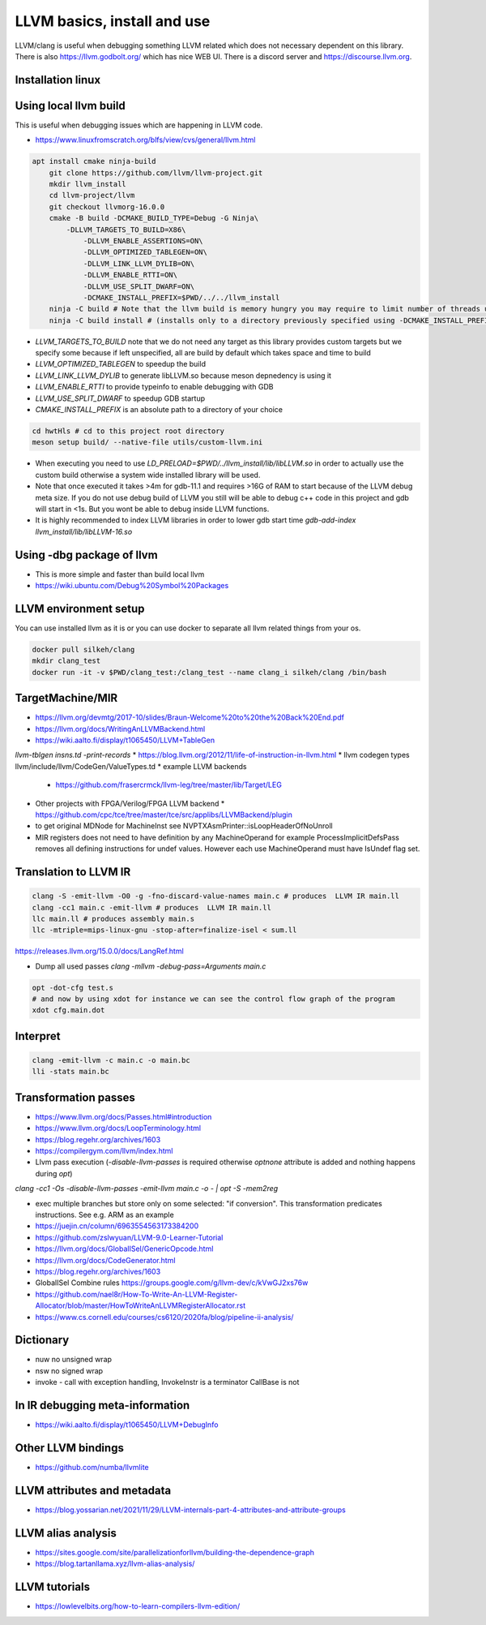 LLVM basics, install and use
============================

LLVM/clang is useful when debugging something LLVM related which does not necessary dependent on this library.
There is also https://llvm.godbolt.org/ which has nice WEB UI. There is a discord server and https://discourse.llvm.org.

Installation linux
------------------
.. code-block:: bash
   apt install llvm-16-dev

Using local llvm build
----------------------

This is useful when debugging issues which are happening in LLVM code.

* https://www.linuxfromscratch.org/blfs/view/cvs/general/llvm.html
.. code-block:: bash

    apt install cmake ninja-build
	git clone https://github.com/llvm/llvm-project.git
	mkdir llvm_install
	cd llvm-project/llvm
	git checkout llvmorg-16.0.0 
	cmake -B build -DCMAKE_BUILD_TYPE=Debug -G Ninja\
	    -DLLVM_TARGETS_TO_BUILD=X86\
		-DLLVM_ENABLE_ASSERTIONS=ON\
		-DLLVM_OPTIMIZED_TABLEGEN=ON\
		-DLLVM_LINK_LLVM_DYLIB=ON\
		-DLLVM_ENABLE_RTTI=ON\
		-DLLVM_USE_SPLIT_DWARF=ON\
		-DCMAKE_INSTALL_PREFIX=$PWD/../../llvm_install
	ninja -C build # Note that the llvm build is memory hungry you may require to limit number of threads using -j1 where 1 represents number of threads.
	ninja -C build install # (installs only to a directory previously specified using -DCMAKE_INSTALL_PREFIX)

* `LLVM_TARGETS_TO_BUILD` note that we do not need any target as this library provides custom targets but we
  specify some because if left unspecified, all are build by default which takes space and time to build
* `LLVM_OPTIMIZED_TABLEGEN` to speedup the build
* `LLVM_LINK_LLVM_DYLIB` to generate libLLVM.so because meson depnedency is using it
* `LLVM_ENABLE_RTTI` to provide typeinfo to enable debugging with GDB
* `LLVM_USE_SPLIT_DWARF` to speedup GDB startup
* `CMAKE_INSTALL_PREFIX` is an absolute path to a directory of your choice

.. code-block:: bash

	cd hwtHls # cd to this project root directory
	meson setup build/ --native-file utils/custom-llvm.ini

* When executing you need to use `LD_PRELOAD=$PWD/../llvm_install/lib/libLLVM.so` in order to actually use the custom build otherwise a system wide installed library will be used.
* Note that once executed it takes >4m for gdb-11.1 and requires >16G of RAM to start because of the LLVM debug meta size.
  If you do not use debug build of LLVM you still will be able to debug c++ code in this project and gdb will start in <1s.
  But you wont be able to debug inside LLVM functions.
* It is highly recommended to index LLVM libraries in order to lower gdb start time `gdb-add-index llvm_install/lib/libLLVM-16.so`

Using -dbg package of llvm
--------------------------
* This is more simple and faster than build local llvm
* https://wiki.ubuntu.com/Debug%20Symbol%20Packages



LLVM environment setup
----------------------

You can use installed llvm as it is or you can use docker to separate all llvm related things from your os.

.. code-block:: bash

	docker pull silkeh/clang
	mkdir clang_test
	docker run -it -v $PWD/clang_test:/clang_test --name clang_i silkeh/clang /bin/bash


TargetMachine/MIR
-----------------

* https://llvm.org/devmtg/2017-10/slides/Braun-Welcome%20to%20the%20Back%20End.pdf
* https://llvm.org/docs/WritingAnLLVMBackend.html
* https://wiki.aalto.fi/display/t1065450/LLVM+TableGen
`llvm-tblgen insns.td -print-records`
* https://blog.llvm.org/2012/11/life-of-instruction-in-llvm.html
* llvm codegen types llvm/include/llvm/CodeGen/ValueTypes.td
* example LLVM backends
  * https://github.com/frasercrmck/llvm-leg/tree/master/lib/Target/LEG
* Other projects with FPGA/Verilog/FPGA LLVM backend
  * https://github.com/cpc/tce/tree/master/tce/src/applibs/LLVMBackend/plugin
* to get original MDNode for MachineInst see  NVPTXAsmPrinter::isLoopHeaderOfNoUnroll
* MIR registers does not need to have definition by any MachineOperand for example ProcessImplicitDefsPass
  removes all defining instructions for undef values. However each use MachineOperand must have IsUndef flag set.


Translation to LLVM IR
----------------------

.. code-block:: bash

	clang -S -emit-llvm -O0 -g -fno-discard-value-names main.c # produces  LLVM IR main.ll
	clang -cc1 main.c -emit-llvm # produces  LLVM IR main.ll
	llc main.ll # produces assembly main.s
	llc -mtriple=mips-linux-gnu -stop-after=finalize-isel < sum.ll


https://releases.llvm.org/15.0.0/docs/LangRef.html

* Dump all used passes `clang -mllvm -debug-pass=Arguments main.c`

.. code-block:: bash

	opt -dot-cfg test.s
	# and now by using xdot for instance we can see the control flow graph of the program
	xdot cfg.main.dot

Interpret
---------

.. code-block:: bash

	clang -emit-llvm -c main.c -o main.bc
	lli -stats main.bc

Transformation passes
---------------------

.. code-block:: text
	opt --debug-pass=Structure < main.bc

	Pass Arguments:  -tti -targetlibinfo -ee-instrument
	Pass Arguments:  -tti -targetlibinfo -assumption-cache-tracker -profile-summary-info -annotation2metadata -forceattrs -basiccg -always-inline
	                      -barrier -annotation-remarks
	Pass Arguments:  -tti -targetlibinfo -targetpassconfig -machinemoduleinfo -collector-metadata -assumption-cache-tracker -profile-summary-info
	                      -machine-branch-prob -pre-isel-intrinsic-lowering -atomic-expand -lower-amx-type -gc-lowering -shadow-stack-gc-lowering
	                      -lower-constant-intrinsics -unreachableblockelim -post-inline-ee-instrument -scalarize-masked-mem-intrin -expand-reductions
	                      -indirectbr-expand -rewrite-symbols -dwarfehprepare -safe-stack -stack-protector -amdgpu-isel -finalize-isel -localstackalloc
	                      -x86-slh -machinedomtree -x86-flags-copy-lowering -phi-node-elimination -twoaddressinstruction -regallocfast -edge-bundles
	                      -x86-codegen -fixup-statepoint-caller-saved -lazy-machine-block-freq -machine-opt-remark-emitter -prologepilog -postrapseudos
	                      -x86-pseudo -gc-analysis -fentry-insert -xray-instrumentation -patchable-function -x86-evex-to-vex-compress -funclet-layout
	                      -stackmap-liveness -livedebugvalues -x86-seses -cfi-instr-inserter -x86-lvi-ret -lazy-machine-block-freq -machine-opt-remark-emitter


* https://www.llvm.org/docs/Passes.html#introduction
* https://www.llvm.org/docs/LoopTerminology.html
* https://blog.regehr.org/archives/1603
* https://compilergym.com/llvm/index.html
* Llvm pass execution (`-disable-llvm-passes` is required otherwise `optnone` attribute is added and nothing happens during `opt`)
`clang -cc1 -Os -disable-llvm-passes -emit-llvm main.c -o - | opt -S -mem2reg`

* exec multiple branches but store only on some selected: "if conversion". This transformation predicates instructions. See e.g. ARM as an example
* https://juejin.cn/column/6963554563173384200
* https://github.com/zslwyuan/LLVM-9.0-Learner-Tutorial
* https://llvm.org/docs/GlobalISel/GenericOpcode.html
* https://llvm.org/docs/CodeGenerator.html
* https://blog.regehr.org/archives/1603
* GlobalISel Combine rules https://groups.google.com/g/llvm-dev/c/kVwGJ2xs76w
* https://github.com/nael8r/How-To-Write-An-LLVM-Register-Allocator/blob/master/HowToWriteAnLLVMRegisterAllocator.rst
* https://www.cs.cornell.edu/courses/cs6120/2020fa/blog/pipeline-ii-analysis/

Dictionary
----------
* nuw no unsigned wrap
* nsw no signed wrap
* invoke - call with exception handling, InvokeInstr is a terminator CallBase is not


In IR debugging meta-information
--------------------------------

* https://wiki.aalto.fi/display/t1065450/LLVM+DebugInfo


Other LLVM bindings
-------------------

* https://github.com/numba/llvmlite

LLVM attributes and metadata
----------------------------

* https://blog.yossarian.net/2021/11/29/LLVM-internals-part-4-attributes-and-attribute-groups

LLVM alias analysis
-------------------

* https://sites.google.com/site/parallelizationforllvm/building-the-dependence-graph
* https://blog.tartanllama.xyz/llvm-alias-analysis/

LLVM tutorials
--------------
* https://lowlevelbits.org/how-to-learn-compilers-llvm-edition/

